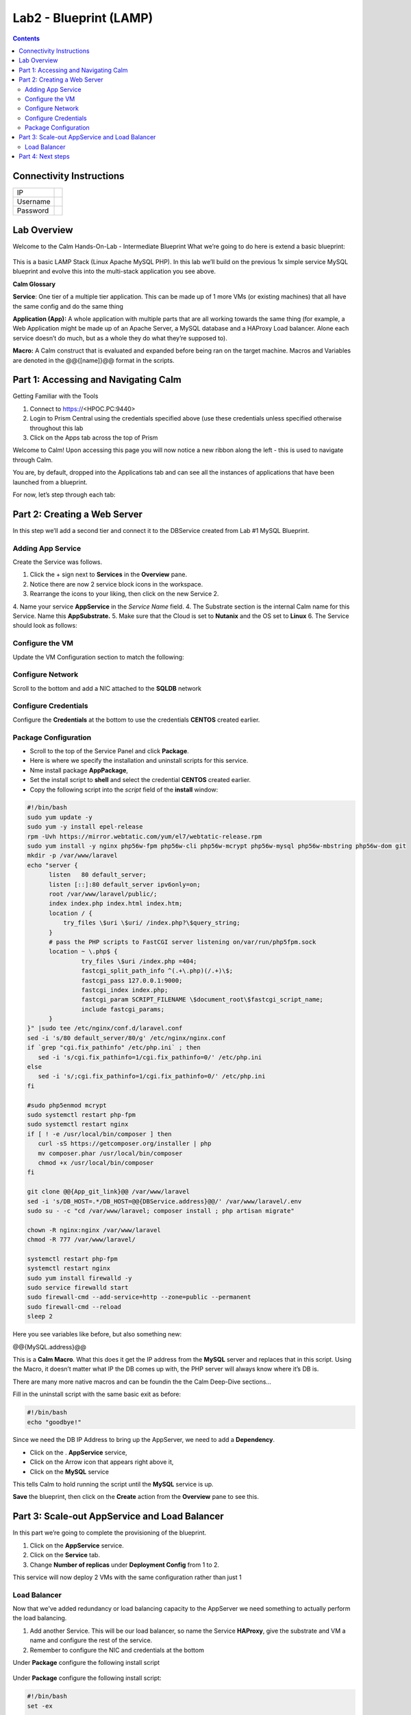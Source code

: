 ***********************
Lab2 - Blueprint (LAMP)
***********************

.. contents::

Connectivity Instructions
*************************

+------------+----+
| IP         |    |
+------------+----+
| Username   |    |
+------------+----+
| Password   |    |
+------------+----+

Lab Overview
************

Welcome to the Calm Hands-On-Lab - Intermediate Blueprint What we’re
going to do here is extend a basic blueprint:  

.. figure:: http://s3.nutanixworkshops.com/calm/lab2/image1.png

This is a basic LAMP Stack (Linux Apache MySQL PHP). In
this lab we’ll build on the previous 1x simple service MySQL
blueprint and evolve this into the multi-stack application you see
above.

**Calm Glossary**

**Service**: One tier of a multiple tier application. This can be made
up of 1 more VMs (or existing machines) that all have the same config
and do the same thing

**Application (App):** A whole application with multiple parts that are
all working towards the same thing (for example, a Web Application might
be made up of an Apache Server, a MySQL database and a HAProxy Load
balancer. Alone each service doesn’t do much, but as a whole they do
what they’re supposed to).

**Macro:** A Calm construct that is evaluated and expanded before being
ran on the target machine. Macros and Variables are denoted in the
@@{[name]}@@ format in the scripts.

Part 1: Accessing and Navigating Calm
*************************************

Getting Familiar with the Tools

1. Connect to https://<HPOC.PC:9440>

2. Login to Prism Central using the credentials specified above (use
   these credentials unless specified otherwise throughout this lab 

3. Click on the Apps tab across the top of Prism

Welcome to Calm! Upon accessing this page you will now notice a new
ribbon along the left - this is used to navigate through Calm.

You are, by default, dropped into the Applications tab and can see all
the instances of applications that have been launched from a blueprint.

For now, let’s step through each tab:

.. figure:: http://s3.nutanixworkshops.com/calm/lab2/image2.png

Part 2: Creating a Web Server
*****************************

In this step we’ll add a second tier and connect it to the DBService created from Lab #1 MySQL Blueprint.

Adding App Service
===================

Create the Service was follows.

1. Click the + sign next to **Services** in the **Overview** pane.
2. Notice there are now 2 service block icons in the workspace.
3. Rearrange the icons to your liking, then click on the new Service 2.
4. Name your service **AppService** in the *Service Name* field.
4. The Substrate section is the internal Calm name for this Service. Name this **AppSubstrate.**
5. Make sure that the Cloud is set to **Nutanix** and the OS set to **Linux** 
6. The Service should look as follows:

.. figure:: http://s3.nutanixworkshops.com/calm/lab1/image27.png


Configure the VM
================

Update the VM Configuration section to match the following:

.. figure:: http://s3.nutanixworkshops.com/calm/lab1/image28.png

Configure Network
=================

Scroll to the bottom and add a NIC attached to the **SQLDB** network

.. figure:: http://s3.nutanixworkshops.com/calm/lab1/image22.png


Configure Credentials
=====================

Configure the **Credentials** at the bottom to use the credentials **CENTOS** created earlier.

.. figure:: http://s3.nutanixworkshops.com/calm/lab1/image24.png

Package Configuration
=====================

- Scroll to the top of the Service Panel and click **Package**.
- Here is where we specify the installation and uninstall scripts for this service.
- Nme install package **AppPackage**,
- Set the install script to **shell** and select the credential **CENTOS** created earlier. 
- Copy the following script into the *script* field of the **install** window:

.. code-block:: bash

   #!/bin/bash
   sudo yum update -y
   sudo yum -y install epel-release
   rpm -Uvh https://mirror.webtatic.com/yum/el7/webtatic-release.rpm
   sudo yum install -y nginx php56w-fpm php56w-cli php56w-mcrypt php56w-mysql php56w-mbstring php56w-dom git
   mkdir -p /var/www/laravel
   echo "server {
         listen   80 default_server;
         listen [::]:80 default_server ipv6only=on;
         root /var/www/laravel/public/;
         index index.php index.html index.htm;
         location / {
             try_files \$uri \$uri/ /index.php?\$query_string;
         }
         # pass the PHP scripts to FastCGI server listening on/var/run/php5­fpm.sock
         location ~ \.php$ {
                  try_files \$uri /index.php =404;
                  fastcgi_split_path_info ^(.+\.php)(/.+)\$;
                  fastcgi_pass 127.0.0.1:9000;
                  fastcgi_index index.php;
                  fastcgi_param SCRIPT_FILENAME \$document_root\$fastcgi_script_name;
                  include fastcgi_params;
         }
   }" |sudo tee /etc/nginx/conf.d/laravel.conf
   sed -i 's/80 default_server/80/g' /etc/nginx/nginx.conf
   if `grep "cgi.fix_pathinfo" /etc/php.ini` ; then
      sed -i 's/cgi.fix_pathinfo=1/cgi.fix_pathinfo=0/' /etc/php.ini
   else
      sed -i 's/;cgi.fix_pathinfo=1/cgi.fix_pathinfo=0/' /etc/php.ini
   fi
   
   #sudo php5enmod mcrypt
   sudo systemctl restart php-fpm
   sudo systemctl restart nginx
   if [ ! -e /usr/local/bin/composer ] then
      curl -sS https://getcomposer.org/installer | php
      mv composer.phar /usr/local/bin/composer
      chmod +x /usr/local/bin/composer
   fi
   
   git clone @@{App_git_link}@@ /var/www/laravel
   sed -i 's/DB_HOST=.*/DB_HOST=@@{DBService.address}@@/' /var/www/laravel/.env
   sudo su - -c "cd /var/www/laravel; composer install ; php artisan migrate"
   
   chown -R nginx:nginx /var/www/laravel
   chmod -R 777 /var/www/laravel/
 
   systemctl restart php-fpm
   systemctl restart nginx
   sudo yum install firewalld -y
   sudo service firewalld start
   sudo firewall-cmd --add-service=http --zone=public --permanent
   sudo firewall-cmd --reload
   sleep 2


Here you see variables like before, but also something new:

@@{MySQL.address}@@

This is a **Calm Macro**. What this does it get the IP address from the **MySQL** server and replaces that in this script. Using the Macro,  it doesn’t matter what IP the DB comes up with, the PHP server will always know where it’s DB is. 

There are many more native macros and can be foundin the the Calm Deep-Dive sections...

Fill in the uninstall script with the same basic exit as before:

.. code-block:: bash

   #!/bin/bash
   echo "goodbye!"

Since we need the DB IP Address to bring up the AppServer, we need to add a **Dependency**.

- Click on the . **AppService** service, 
- Click on the Arrow icon that appears right above it,
- Click on the **MySQL** service

This tells Calm to hold running the script until the **MySQL** service
is up. 

**Save** the blueprint, then click on the **Create** action from the **Overview** pane to see this.

Part 3: Scale-out AppService and Load Balancer
**********************************************

In this part we’re going to complete the provisioning of the blueprint.  

1. Click on the **AppService** service. 
2. Click on the **Service** tab. 
3. Change **Number of replicas** under **Deployment Config** from 1 to 2.  

This service will now deploy 2 VMs with the same configuration rather than just 1

.. figure:: http://s3.nutanixworkshops.com/calm/lab2/image5.png

.. figure:: http://s3.nutanixworkshops.com/calm/lab2/image6.png


Load Balancer
=============

Now that we've added redundancy or load balancing capacity to the AppServer we need something to actually perform the load balancing.

1. Add another Service. This will be our load balancer, so name the Service **HAProxy**, give the substrate and VM a name and configure the rest of the service.
2. Remember to configure the NIC and credentials at the bottom

Under **Package** configure the following install script

.. figure:: http://s3.nutanixworkshops.com/calm/lab2/image7.png

.. figure:: http://s3.nutanixworkshops.com/calm/lab2/image4.png

Under **Package** configure the following install script:

.. code-block:: bash

   #!/bin/bash
   set -ex
 
   sudo yum update -y
   sudo yum install -y haproxy
   echo "global
         log 127.0.0.1 local0
         log 127.0.0.1 local1 notice
         maxconn 4096
         quiet
         user haproxy
         group haproxy
         defaults
               log     global
               mode    http
               retries 3
               timeout client 50s
               timeout connect 5s
               timeout server 50s
               option dontlognull
               option httplog
               option redispatch
               balance  roundrobin
         # Set up application listeners here.
         listen stats 0.0.0.0:8080
         mode http
         log global
         stats enable
         stats hide-version
         stats refresh 30s
         stats show-node
         stats uri /stats
         listen admin
         bind 127.0.0.1:22002
         mode http
         stats uri /
         frontend http
         maxconn 2000
         bind 0.0.0.0:80
         default_backend servers­http
         backend servers-http" | tee /etc/haproxy/haproxy.cfg
         sudo sed -i 's/server host-/#server
         host-/g' /etc/haproxy/haproxy.cfg
         hosts=$(echo "@@{AppService.address}@@" | sed 's/^,//' | sed 's/,$//' | tr "," "\n")
         port=80
         for host in $hosts do
            echo "  server host­${host} ${host}:${port} weight 1 maxconn
            100 check" | tee ­a /etc/haproxy/haproxy.cfg
         done
         
         sudo systemctl daemon­reload
         sudo systemctl restart haproxy
         sudo yum install firewalld -y
         
         sudo service firewalld start
         sudo firewall-cmd -add-service=http --zone=public --permanent
         sudo firewall-cmd --add­port=8080/tcp --zone=public --permanent
         sudo firewall-cmd --reload
 
 
Notice we’re using **@@{PHP.address}@@** here just like before, but
putting it in a loop to get both PHP servers added to the HAProxy
config. Add the **Dependency** arrow like before.

Add the following uninstall script

.. code-block:: bash

   #!/bin/bash
   echo "goodbye!"

Your blueprint should now look like this:

.. figure:: http://s3.nutanixworkshops.com/calm/lab2/image8.png

Part 4: Next steps
******************

In this lab we just configured the provisioning steps. Calm also does
hybrid cloud management and lifecycle management. We also didn’t publish
this blueprint to the marketplace. Explore these on your own, using the
following as a guide as the ideas are the same throughout.

**Custom Actions**

Click the + sign next to **Actions** in the **Overview** pane to create
your own action.

You can now create variables specific to this action, add subtasks on
each service, and wire them up to ensure they are executed in the right
order

**NOTE:** The orange arrows run in the opposite direction then the white
provisioning arrows. Rather than pointing at what this subaction depends
on, it instead points in the order of operations.

.. figure:: http://s3.nutanixworkshops.com/calm/lab2/image9.png

Application Profiles

You already have a default profile created, you can clone this by
clicking the ... next to the name. Using this you can now change
deployment configuration or move to a different cloud. With multiple
profiles, you will be asked which one you want when you go to launch the
application.

.. figure:: http://s3.nutanixworkshops.com/calm/lab2/image10.png

**NOTE:** In this lab, the only active project is **Default** and all
users are a member of it.

.. |image0| image:: lab2/media/image1.png
.. |image1| image:: lab2/media/image2.png
.. |image2| image:: lab2/media/image3.png
.. |image3| image:: lab2/media/image4.png
.. |image4| image:: lab2/media/image5.png
.. |image5| image:: lab2/media/image6.png
.. |image6| image:: lab2/media/image7.png
.. |image7| image:: lab2/media/image4.png
.. |image8| image:: lab2/media/image8.png
.. |image9| image:: lab2/media/image9.png
.. |image10| image:: lab2/media/image10.png
